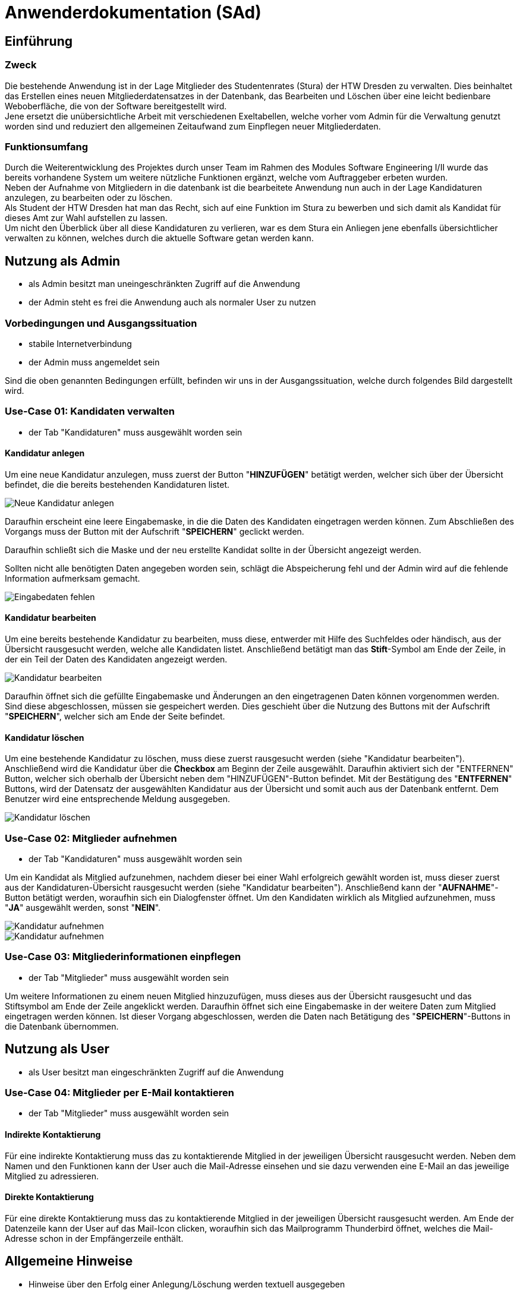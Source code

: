 = Anwenderdokumentation (SAd)

== Einführung

=== Zweck

Die bestehende Anwendung ist in der Lage Mitglieder des Studentenrates (Stura) der HTW Dresden zu verwalten. Dies beinhaltet das Erstellen eines neuen Mitgliederdatensatzes in der Datenbank, das Bearbeiten und Löschen über eine leicht bedienbare Weboberfläche, die von der Software bereitgestellt wird. +
Jene ersetzt die unübersichtliche Arbeit mit verschiedenen Exeltabellen, welche vorher vom Admin für die Verwaltung genutzt worden sind und reduziert den allgemeinen Zeitaufwand zum Einpflegen neuer Mitgliederdaten.

=== Funktionsumfang

Durch die Weiterentwicklung des Projektes durch unser Team im Rahmen des Modules Software Engineering I/II wurde das bereits vorhandene System um weitere nützliche Funktionen ergänzt, welche vom Auftraggeber erbeten wurden. +
Neben der Aufnahme von Mitgliedern in die datenbank ist die bearbeitete Anwendung nun auch in der Lage Kandidaturen anzulegen, zu bearbeiten oder zu löschen. +
Als Student der HTW Dresden hat man das Recht,  sich auf eine Funktion im Stura zu bewerben und sich damit als Kandidat für dieses Amt zur Wahl aufstellen zu lassen. +
Um nicht den Überblick über all diese Kandidaturen zu verlieren, war es dem Stura ein Anliegen jene ebenfalls übersichtlicher verwalten zu können, welches durch die aktuelle Software getan werden kann. 

== Nutzung als Admin

* als Admin besitzt man uneingeschränkten Zugriff auf die Anwendung
* der Admin steht es frei die Anwendung auch als normaler User zu nutzen

=== Vorbedingungen und Ausgangssituation
* stabile Internetverbindung
* der Admin muss angemeldet sein

Sind die oben genannten Bedingungen erfüllt, befinden wir uns in der Ausgangssituation, welche durch folgendes Bild dargestellt wird.

//Bild von der Übersicht, nach dem login

=== Use-Case 01: Kandidaten verwalten

* der Tab "Kandidaturen" muss ausgewählt worden sein

==== Kandidatur anlegen

Um eine neue Kandidatur anzulegen, muss zuerst der Button "*HINZUFÜGEN*" betätigt werden, welcher sich über der Übersicht befindet, die die bereits bestehenden Kandidaturen listet. +

image::/AD-Images/k-hinzufuegen.PNG[Neue Kandidatur anlegen]

Daraufhin erscheint eine leere Eingabemaske, in die die Daten des Kandidaten eingetragen werden können. Zum Abschließen des Vorgangs muss der Button mit der Aufschrift "*SPEICHERN*" geclickt werden. +

Daraufhin schließt sich die Maske und der neu erstellte Kandidat sollte in der Übersicht angezeigt werden. +

Sollten nicht alle benötigten Daten angegeben worden sein, schlägt die Abspeicherung fehl und der Admin wird auf die fehlende Information aufmerksam gemacht. +

image::/AD-Images/fehlende-informationen.PNG[Eingabedaten fehlen]

==== Kandidatur bearbeiten

Um eine bereits bestehende Kandidatur zu bearbeiten, muss diese, entwerder mit Hilfe des Suchfeldes oder händisch, aus der Übersicht rausgesucht werden, welche alle Kandidaten listet. Anschließend betätigt man das *Stift*-Symbol am Ende der Zeile, in der ein Teil der Daten des Kandidaten angezeigt werden. +

image::/AD-Images/k-bearbeitenn.PNG[Kandidatur bearbeiten]

Daraufhin öffnet sich die gefüllte Eingabemaske und Änderungen an den eingetragenen Daten können vorgenommen werden. Sind diese abgeschlossen, müssen sie gespeichert werden. Dies geschieht über die Nutzung des Buttons mit der Aufschrift "*SPEICHERN*", welcher sich am Ende der Seite befindet.

==== Kandidatur löschen

Um eine bestehende Kandidatur zu löschen, muss diese zuerst rausgesucht werden (siehe "Kandidatur bearbeiten"). Anschließend wird die Kandidatur über die *Checkbox* am Beginn der Zeile ausgewählt. Daraufhin aktiviert sich der "ENTFERNEN" Button, welcher sich oberhalb der Übersicht neben dem "HINZUFÜGEN"-Button befindet. Mit der Bestätigung des "*ENTFERNEN*" Buttons, wird der Datensatz der ausgewählten Kandidatur aus der Übersicht und somit auch aus der Datenbank entfernt. Dem Benutzer wird eine entsprechende Meldung ausgegeben. +

image::/AD-Images/k-loeschen.PNG[Kandidatur löschen]

=== Use-Case 02: Mitglieder aufnehmen 

* der Tab "Kandidaturen" muss ausgewählt worden sein

Um ein Kandidat als Mitglied aufzunehmen, nachdem dieser bei einer Wahl erfolgreich gewählt worden ist, muss dieser zuerst aus der Kandidaturen-Übersicht rausgesucht werden (siehe "Kandidatur bearbeiten"). Anschließend kann der "*AUFNAHME*"-Button betätigt werden, woraufhin sich ein Dialogfenster öffnet. Um den Kandidaten wirklich als Mitglied aufzunehmen, muss "*JA*" ausgewählt werden, sonst "*NEIN*". 

image::/AD-Images/k-aufnehmen.PNG[Kandidatur aufnehmen]
image::/AD-Images/k-aufnehmen-dialog.PNG[Kandidatur aufnehmen]

=== Use-Case 03: Mitgliederinformationen einpflegen

* der Tab "Mitglieder" muss ausgewählt worden sein

Um weitere Informationen zu einem neuen Mitglied hinzuzufügen, muss dieses aus der Übersicht rausgesucht und das Stiftsymbol am Ende der Zeile angeklickt werden. Daraufhin öffnet sich eine Eingabemaske in der weitere Daten zum Mitglied eingetragen werden können. Ist dieser Vorgang abgeschlossen, werden die Daten nach Betätigung des "*SPEICHERN*"-Buttons in die Datenbank übernommen. 

== Nutzung als User

* als User besitzt man eingeschränkten Zugriff auf die Anwendung

=== Use-Case 04: Mitglieder per E-Mail kontaktieren

* der Tab "Mitglieder" muss ausgewählt worden sein

==== Indirekte Kontaktierung

Für eine indirekte Kontaktierung muss das zu kontaktierende Mitglied in der jeweiligen Übersicht rausgesucht werden. Neben dem Namen und den Funktionen kann der User auch die Mail-Adresse einsehen und sie dazu verwenden eine E-Mail an das jeweilige Mitglied zu adressieren.

==== Direkte Kontaktierung

Für eine direkte Kontaktierung muss das zu kontaktierende Mitglied in der jeweiligen Übersicht rausgesucht werden. Am Ende der Datenzeile kann der User auf das Mail-Icon clicken, woraufhin sich das Mailprogramm Thunderbird öffnet, welches die Mail-Adresse schon in der Empfängerzeile enthält.

== Allgemeine Hinweise

* Hinweise über den Erfolg einer Anlegung/Löschung werden textuell ausgegeben
* rot unterstrichene Felder sind ein Zeichen dafür, dass noch nicht alle benötigten Eingaben getätigt worden sind


